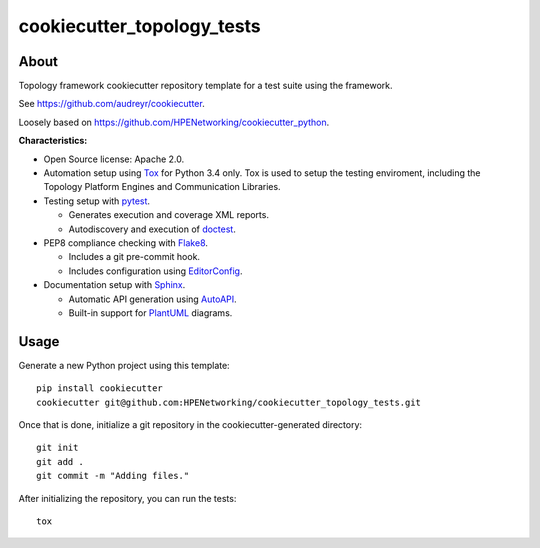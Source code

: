 ===========================
cookiecutter_topology_tests
===========================

About
=====

Topology framework cookiecutter repository template for a test suite using the
framework.

See https://github.com/audreyr/cookiecutter.

Loosely based on https://github.com/HPENetworking/cookiecutter_python.

**Characteristics:**

- Open Source license: Apache 2.0.
- Automation setup using Tox_ for Python 3.4 only. Tox is used to setup the
  testing enviroment, including the Topology Platform Engines and Communication
  Libraries.
- Testing setup with pytest_.

  - Generates execution and coverage XML reports.
  - Autodiscovery and execution of doctest_.

- PEP8 compliance checking with Flake8_.

  - Includes a git pre-commit hook.
  - Includes configuration using EditorConfig_.

- Documentation setup with Sphinx_.

  - Automatic API generation using AutoAPI_.
  - Built-in support for PlantUML_ diagrams.


Usage
=====

Generate a new Python project using this template:

::

   pip install cookiecutter
   cookiecutter git@github.com:HPENetworking/cookiecutter_topology_tests.git


Once that is done, initialize a git repository in the cookiecutter-generated
directory:

::

   git init
   git add .
   git commit -m "Adding files."

After initializing the repository, you can run the tests:

::

   tox


.. _Tox: https://testrun.org/tox/
.. _pytest: http://pytest.org/
.. _doctest: https://docs.python.org/3/library/doctest.html
.. _Flake8: https://flake8.readthedocs.org/
.. _EditorConfig: http://editorconfig.org/
.. _Sphinx: http://sphinx-doc.org/
.. _AutoAPI: http://autoapi.readthedocs.org/
.. _PlantUML: http://plantuml.com/
